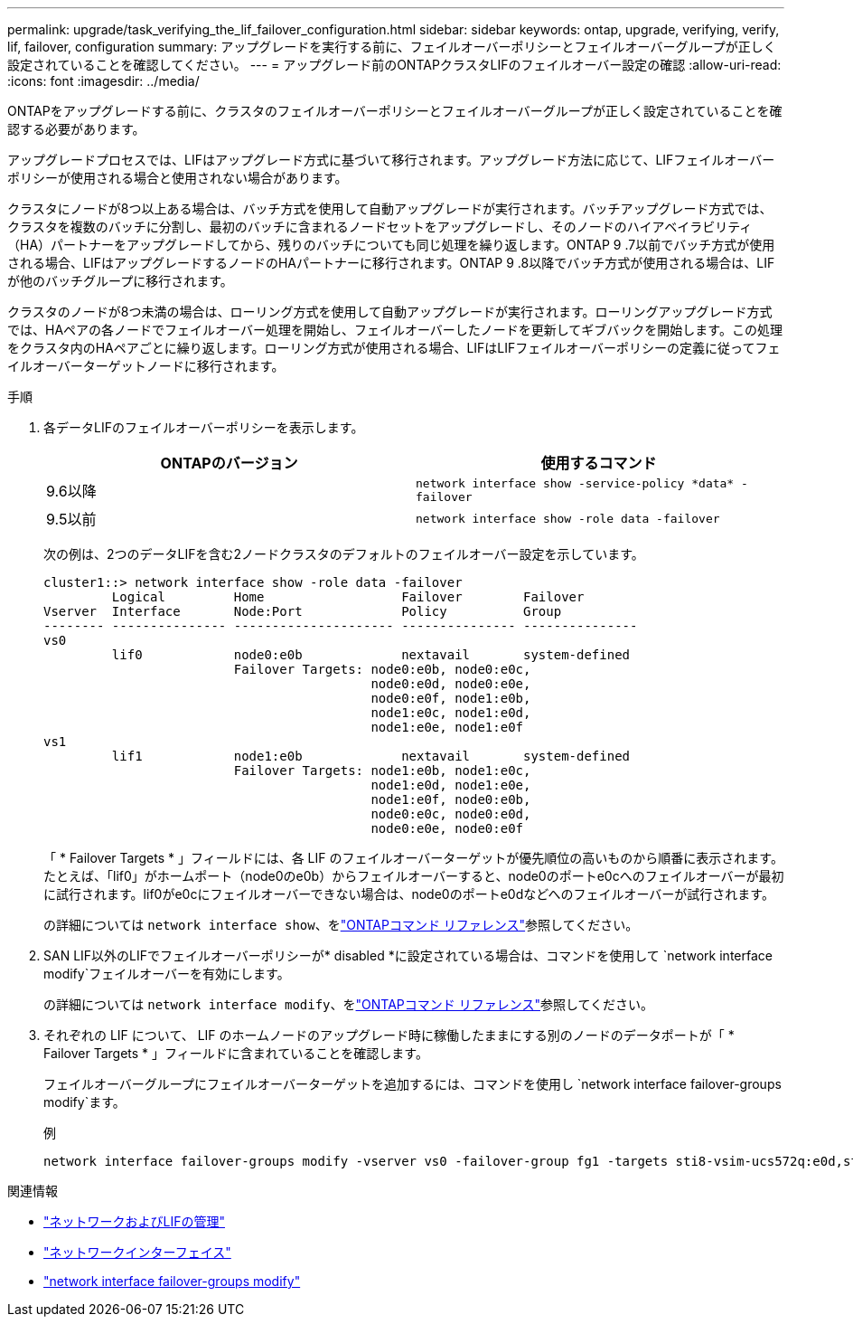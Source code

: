 ---
permalink: upgrade/task_verifying_the_lif_failover_configuration.html 
sidebar: sidebar 
keywords: ontap, upgrade, verifying, verify, lif, failover, configuration 
summary: アップグレードを実行する前に、フェイルオーバーポリシーとフェイルオーバーグループが正しく設定されていることを確認してください。 
---
= アップグレード前のONTAPクラスタLIFのフェイルオーバー設定の確認
:allow-uri-read: 
:icons: font
:imagesdir: ../media/


[role="lead"]
ONTAPをアップグレードする前に、クラスタのフェイルオーバーポリシーとフェイルオーバーグループが正しく設定されていることを確認する必要があります。

アップグレードプロセスでは、LIFはアップグレード方式に基づいて移行されます。アップグレード方法に応じて、LIFフェイルオーバーポリシーが使用される場合と使用されない場合があります。

クラスタにノードが8つ以上ある場合は、バッチ方式を使用して自動アップグレードが実行されます。バッチアップグレード方式では、クラスタを複数のバッチに分割し、最初のバッチに含まれるノードセットをアップグレードし、そのノードのハイアベイラビリティ（HA）パートナーをアップグレードしてから、残りのバッチについても同じ処理を繰り返します。ONTAP 9 .7以前でバッチ方式が使用される場合、LIFはアップグレードするノードのHAパートナーに移行されます。ONTAP 9 .8以降でバッチ方式が使用される場合は、LIFが他のバッチグループに移行されます。

クラスタのノードが8つ未満の場合は、ローリング方式を使用して自動アップグレードが実行されます。ローリングアップグレード方式では、HAペアの各ノードでフェイルオーバー処理を開始し、フェイルオーバーしたノードを更新してギブバックを開始します。この処理をクラスタ内のHAペアごとに繰り返します。ローリング方式が使用される場合、LIFはLIFフェイルオーバーポリシーの定義に従ってフェイルオーバーターゲットノードに移行されます。

.手順
. 各データLIFのフェイルオーバーポリシーを表示します。
+
[cols="2*"]
|===
| ONTAPのバージョン | 使用するコマンド 


| 9.6以降  a| 
`network interface show -service-policy \*data* -failover`



| 9.5以前  a| 
`network interface show -role data -failover`

|===
+
次の例は、2つのデータLIFを含む2ノードクラスタのデフォルトのフェイルオーバー設定を示しています。

+
[listing]
----
cluster1::> network interface show -role data -failover
         Logical         Home                  Failover        Failover
Vserver  Interface       Node:Port             Policy          Group
-------- --------------- --------------------- --------------- ---------------
vs0
         lif0            node0:e0b             nextavail       system-defined
                         Failover Targets: node0:e0b, node0:e0c,
                                           node0:e0d, node0:e0e,
                                           node0:e0f, node1:e0b,
                                           node1:e0c, node1:e0d,
                                           node1:e0e, node1:e0f
vs1
         lif1            node1:e0b             nextavail       system-defined
                         Failover Targets: node1:e0b, node1:e0c,
                                           node1:e0d, node1:e0e,
                                           node1:e0f, node0:e0b,
                                           node0:e0c, node0:e0d,
                                           node0:e0e, node0:e0f
----
+
「 * Failover Targets * 」フィールドには、各 LIF のフェイルオーバーターゲットが優先順位の高いものから順番に表示されます。たとえば、「lif0」がホームポート（node0のe0b）からフェイルオーバーすると、node0のポートe0cへのフェイルオーバーが最初に試行されます。lif0がe0cにフェイルオーバーできない場合は、node0のポートe0dなどへのフェイルオーバーが試行されます。

+
の詳細については `network interface show`、をlink:https://docs.netapp.com/us-en/ontap-cli/network-interface-show.html["ONTAPコマンド リファレンス"^]参照してください。

. SAN LIF以外のLIFでフェイルオーバーポリシーが* disabled *に設定されている場合は、コマンドを使用して `network interface modify`フェイルオーバーを有効にします。
+
の詳細については `network interface modify`、をlink:https://docs.netapp.com/us-en/ontap-cli/network-interface-modify.html["ONTAPコマンド リファレンス"^]参照してください。

. それぞれの LIF について、 LIF のホームノードのアップグレード時に稼働したままにする別のノードのデータポートが「 * Failover Targets * 」フィールドに含まれていることを確認します。
+
フェイルオーバーグループにフェイルオーバーターゲットを追加するには、コマンドを使用し `network interface failover-groups modify`ます。

+
.例
[listing]
----
network interface failover-groups modify -vserver vs0 -failover-group fg1 -targets sti8-vsim-ucs572q:e0d,sti8-vsim-ucs572r:e0d
----


.関連情報
* link:../networking/networking_reference.html["ネットワークおよびLIFの管理"]
* link:https://docs.netapp.com/us-en/ontap-cli/search.html?q=network+interface["ネットワークインターフェイス"^]
* link:https://docs.netapp.com/us-en/ontap-cli/network-interface-failover-groups-modify.html["network interface failover-groups modify"^]

